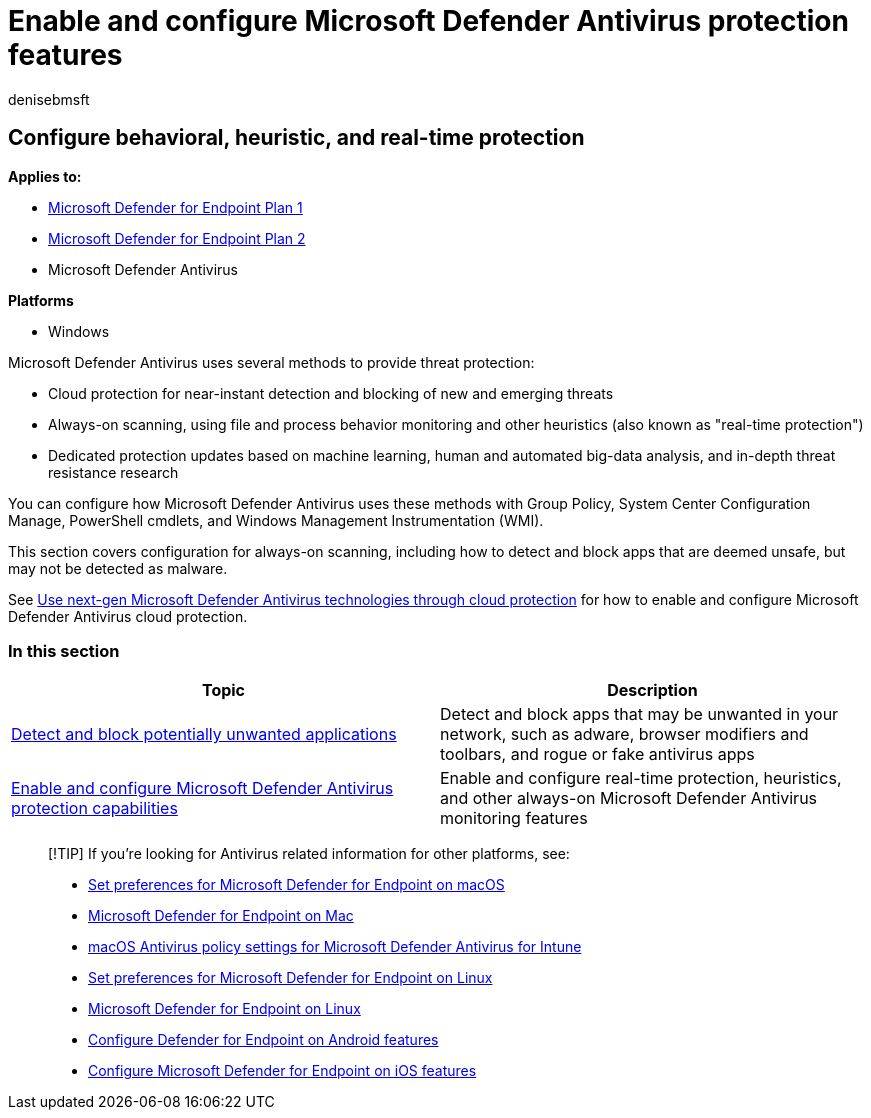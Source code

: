 = Enable and configure Microsoft Defender Antivirus protection features
:author: denisebmsft
:description: Enable behavior-based, heuristic, and real-time protection in Microsoft Defender Antivirus.
:keywords: heuristic, machine learning, behavior monitor, real-time protection, always-on, Microsoft Defender Antivirus, antimalware, security, defender
:manager: dansimp
:ms.author: deniseb
:ms.collection: M365-security-compliance
:ms.custom: nextgen
:ms.localizationpriority: medium
:ms.mktglfcycl: manage
:ms.pagetype: security
:ms.reviewer:
:ms.service: microsoft-365-security
:ms.sitesec: library
:ms.subservice: mde
:ms.topic: article
:search.appverid: met150

== Configure behavioral, heuristic, and real-time protection

*Applies to:*

* https://go.microsoft.com/fwlink/p/?linkid=2154037[Microsoft Defender for Endpoint Plan 1]
* https://go.microsoft.com/fwlink/p/?linkid=2154037[Microsoft Defender for Endpoint Plan 2]
* Microsoft Defender Antivirus

*Platforms*

* Windows

Microsoft Defender Antivirus uses several methods to provide threat protection:

* Cloud protection for near-instant detection and blocking of new and emerging threats
* Always-on scanning, using file and process behavior monitoring and other heuristics (also known as "real-time protection")
* Dedicated protection updates based on machine learning, human and automated big-data analysis, and in-depth threat resistance research

You can configure how Microsoft Defender Antivirus uses these methods with Group Policy, System Center Configuration Manage, PowerShell cmdlets, and Windows Management Instrumentation (WMI).

This section covers configuration for always-on scanning, including how to detect and block apps that are deemed unsafe, but may not be detected as malware.

See xref:cloud-protection-microsoft-defender-antivirus.adoc[Use next-gen Microsoft Defender Antivirus technologies through cloud protection] for how to enable and configure Microsoft Defender Antivirus cloud protection.

=== In this section

|===
| Topic | Description

| xref:detect-block-potentially-unwanted-apps-microsoft-defender-antivirus.adoc[Detect and block potentially unwanted applications]
| Detect and block apps that may be unwanted in your network, such as adware, browser modifiers and toolbars, and rogue or fake antivirus apps

| xref:configure-real-time-protection-microsoft-defender-antivirus.adoc[Enable and configure Microsoft Defender Antivirus protection capabilities]
| Enable and configure real-time protection, heuristics, and other always-on Microsoft Defender Antivirus monitoring features
|===

____
[!TIP] If you're looking for Antivirus related information for other platforms, see:

* xref:mac-preferences.adoc[Set preferences for Microsoft Defender for Endpoint on macOS]
* xref:microsoft-defender-endpoint-mac.adoc[Microsoft Defender for Endpoint on Mac]
* link:/mem/intune/protect/antivirus-microsoft-defender-settings-macos[macOS Antivirus policy settings for Microsoft Defender Antivirus for Intune]
* xref:linux-preferences.adoc[Set preferences for Microsoft Defender for Endpoint on Linux]
* xref:microsoft-defender-endpoint-linux.adoc[Microsoft Defender for Endpoint on Linux]
* xref:android-configure.adoc[Configure Defender for Endpoint on Android features]
* xref:ios-configure-features.adoc[Configure Microsoft Defender for Endpoint on iOS features]
____
